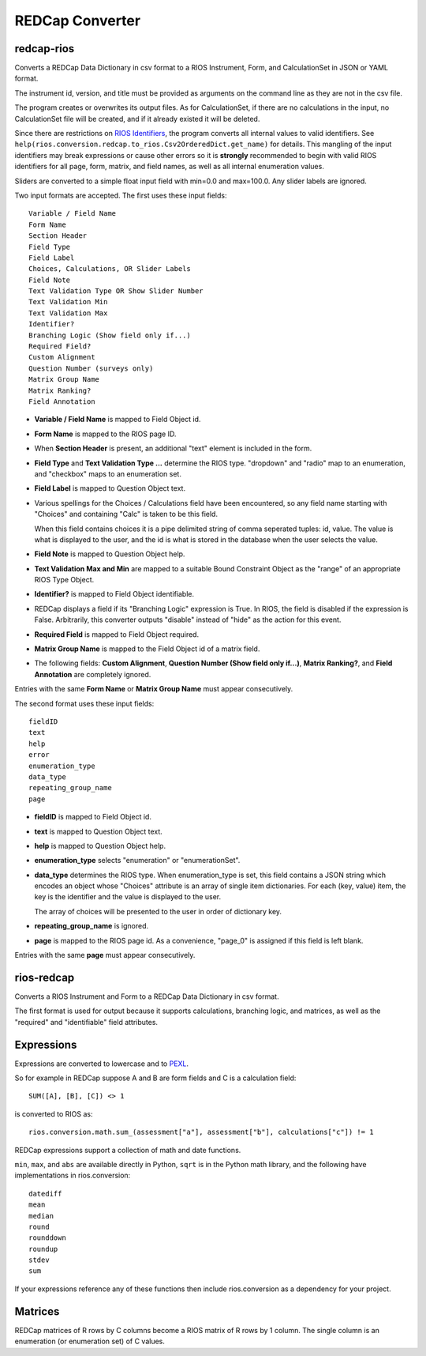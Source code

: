 ****************
REDCap Converter
****************

redcap-rios
===========

Converts a REDCap Data Dictionary in csv format to 
a RIOS Instrument, Form, and CalculationSet 
in JSON or YAML format.

The instrument id, version, and title must be provided as 
arguments on the command line as they are not in the csv file.

The program creates or overwrites its output files.
As for CalculationSet, if there are no calculations in the input, 
no CalculationSet file will be created, 
and if it already existed it will be deleted.
 
Since there are restrictions on `RIOS Identifiers`_,
the program converts all internal values to valid identifiers.
See ``help(rios.conversion.redcap.to_rios.Csv2OrderedDict.get_name)``
for details.  
This mangling of the input identifiers may break expressions 
or cause other errors so it is **strongly** recommended 
to begin with valid RIOS identifiers for all page, form, matrix, and 
field names, as well as all internal enumeration values.

Sliders are converted to a simple float input field 
with min=0.0 and max=100.0.  Any slider labels are ignored.

Two input formats are accepted.  The first uses these input fields::

    Variable / Field Name
    Form Name
    Section Header
    Field Type
    Field Label
    Choices, Calculations, OR Slider Labels
    Field Note
    Text Validation Type OR Show Slider Number
    Text Validation Min
    Text Validation Max
    Identifier?
    Branching Logic (Show field only if...)
    Required Field?
    Custom Alignment
    Question Number (surveys only)
    Matrix Group Name
    Matrix Ranking?
    Field Annotation

- **Variable / Field Name** is mapped to Field Object id.
- **Form Name** is mapped to the RIOS page ID.
- When **Section Header** is present, an additional "text" element is included
  in the form.
- **Field Type** and **Text Validation Type ...** determine the RIOS type.
  "dropdown" and "radio" map to an enumeration, 
  and "checkbox" maps to an enumeration set.
- **Field Label** is mapped to Question Object text.  
- Various spellings for the Choices / Calculations field have been 
  encountered, so any field name starting with "Choices" 
  and containing "Calc" is taken to be this field.

  When this field contains choices it is a pipe delimited string 
  of comma seperated tuples:  id, value.  
  The value is what is displayed to the user, 
  and the id is what is stored in the database 
  when the user selects the value.
   
- **Field Note** is mapped to Question Object help.
- **Text Validation Max and Min** 
  are mapped to a suitable Bound Constraint Object 
  as the "range" of an appropriate RIOS Type Object.
- **Identifier?** is mapped to Field Object identifiable.
- REDCap displays a field if its "Branching Logic" expression is True.
  In RIOS, the field is disabled if the expression is False.
  Arbitrarily, this converter outputs "disable" instead of "hide" 
  as the action for this event. 
- **Required Field** is mapped to Field Object required.
- **Matrix Group Name** is mapped to the Field Object id of a matrix field.
- The following fields: 
  **Custom Alignment**, 
  **Question Number (Show field only if...)**, 
  **Matrix Ranking?**, 
  and **Field Annotation** 
  are completely ignored.

Entries with the same **Form Name** or **Matrix Group Name** 
must appear consecutively. 

The second format uses these input fields::

    fieldID
    text
    help
    error
    enumeration_type
    data_type
    repeating_group_name
    page

- **fieldID** is mapped to Field Object id.
- **text** is mapped to Question Object text.
- **help** is mapped to Question Object help.
- **enumeration_type** selects "enumeration" or "enumerationSet".
- **data_type** determines the RIOS type.
  When enumeration_type is set, this field contains a JSON string 
  which encodes an object whose "Choices" attribute 
  is an array of single item dictionaries.  For each (key, value) item,
  the key is the identifier and the value is displayed to the user.

  The array of choices will be presented to the user 
  in order of dictionary key.
- **repeating_group_name** is ignored.
- **page** is mapped to the RIOS page id.  
  As a convenience, 
  "page_0" is assigned if this field is left blank.

Entries with the same **page** must appear consecutively.
  
..
  During development, numerous forms in this format were encountered 
  which had enumerations of a single entry.  
  RIOS rejects such enumerations because 
  they do not make much sense for a dropdown menu or radio button.  
  However, instead of rejecting these forms outright, as a convenience,
  the converter appends the following "default" choice to the enumeration::

      {'c999': 'N/A'}

 
rios-redcap
===========

Converts a RIOS Instrument and Form to a REDCap Data Dictionary 
in csv format.

The first format is used for output because it supports calculations,
branching logic, and matrices, as well as the "required" and "identifiable"
field attributes.

Expressions
===========

Expressions are converted to lowercase and to `PEXL`_.

So for example in REDCap 
suppose A and B are form fields 
and C is a calculation field::

    SUM([A], [B], [C]) <> 1

is converted to RIOS as::

    rios.conversion.math.sum_(assessment["a"], assessment["b"], calculations["c"]) != 1

REDCap expressions support a collection of math and date functions.

``min``, ``max``, and ``abs`` are available directly in Python, 
``sqrt`` is in the Python math library, 
and the following have implementations in rios.conversion::

    datediff
    mean
    median
    round
    rounddown
    roundup
    stdev
    sum
    
If your expressions reference any of these functions then include 
rios.conversion as a dependency for your project.

Matrices
========

REDCap matrices of R rows by C columns 
become a RIOS matrix of R rows by 1 column.
The single column is an enumeration (or enumeration set) of C values.

.. _PEXL: https://bitbucket.org/rexdb/rex.expression-provisional#rst-header-features-supported
.. _RIOS Identifiers: https://rios.readthedocs.org/en/latest/instrument_specification.html#identifier

